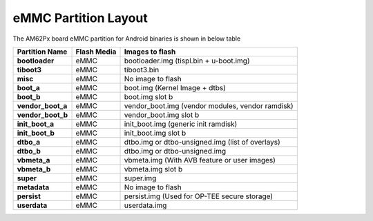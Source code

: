 =====================
eMMC Partition Layout
=====================

The AM62Px board eMMC partition for Android binaries is shown in below table

+------------------------+------------------+----------------------------------------------------+
| **Partition Name**     |  **Flash Media** | Images to flash                                    |
+========================+==================+====================================================+
| **bootloader**         | eMMC             | bootloader.img (tispl.bin + u-boot.img)            |
+------------------------+------------------+----------------------------------------------------+
| **tiboot3**            | eMMC             | tiboot3.bin                                        |
+------------------------+------------------+----------------------------------------------------+
| **misc**               | eMMC             | No image to flash                                  |
+------------------------+------------------+----------------------------------------------------+
| **boot_a**             | eMMC             | boot.img (Kernel Image + dtbs)                     |
+------------------------+------------------+----------------------------------------------------+
| **boot_b**             | eMMC             | boot.img slot b                                    |
+------------------------+------------------+----------------------------------------------------+
| **vendor_boot_a**      | eMMC             | vendor_boot.img (vendor modules, vendor ramdisk)   |
+------------------------+------------------+----------------------------------------------------+
| **vendor_boot_b**      | eMMC             | vendor_boot.img slot b                             |
+------------------------+------------------+----------------------------------------------------+
| **init_boot_a**        | eMMC             | init_boot.img (generic init ramdisk)               |
+------------------------+------------------+----------------------------------------------------+
| **init_boot_b**        | eMMC             | init_boot.img slot b                               |
+------------------------+------------------+----------------------------------------------------+
| **dtbo_a**             | eMMC             | dtbo.img or dtbo-unsigned.img (list of overlays)   |
+------------------------+------------------+----------------------------------------------------+
| **dtbo_b**             | eMMC             | dtbo.img or dtbo-unsigned.img                      |
+------------------------+------------------+----------------------------------------------------+
| **vbmeta_a**           | eMMC             | vbmeta.img (With AVB feature or user images)       |
+------------------------+------------------+----------------------------------------------------+
| **vbmeta_b**           | eMMC             | vbmeta.img slot b                                  |
+------------------------+------------------+----------------------------------------------------+
| **super**              | eMMC             | super.img                                          |
+------------------------+------------------+----------------------------------------------------+
| **metadata**           | eMMC             | No image to flash                                  |
+------------------------+------------------+----------------------------------------------------+
| **persist**            | eMMC             | persist.img (Used for OP-TEE secure storage)       |
+------------------------+------------------+----------------------------------------------------+
| **userdata**           | eMMC             | userdata.img                                       |
+------------------------+------------------+----------------------------------------------------+


